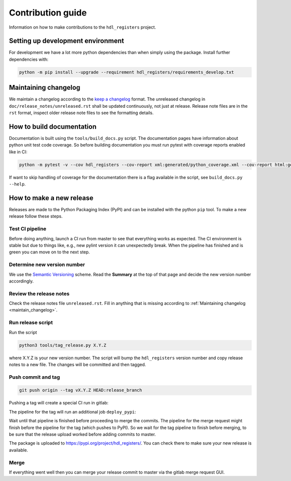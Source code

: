 Contribution guide
==================

Information on how to make contributions to the ``hdl_registers`` project.



Setting up development environment
----------------------------------

For development we have a lot more python dependencies than when simply using the package.
Install further dependencies with:

.. code-block:: shell

    python -m pip install --upgrade --requirement hdl_registers/requirements_develop.txt



.. _maintain_changelog:

Maintaining changelog
---------------------

We maintain a changelog according to the `keep a changelog <https://keepachangelog.com/>`__ format.
The unreleased changelog in ``doc/release_notes/unreleased.rst`` shall be updated continuously, not just at release.
Release note files are in the ``rst`` format, inspect older release note files to see the formatting details.



How to build documentation
--------------------------

Documentation is built using the ``tools/build_docs.py`` script.
The documentation pages have information about python unit test code coverage.
So before building documentation you must run pytest with coverage reports enabled like in CI:

.. code-block:: shell

    python -m pytest -v --cov hdl_registers --cov-report xml:generated/python_coverage.xml --cov-report html:generated/python_coverage_html hdl_registers

If want to skip handling of coverage for the documentation there is a flag available in the script, see ``build_docs.py --help``.



How to make a new release
-------------------------

Releases are made to the Python Packaging Index (PyPI) and can be installed with the python ``pip`` tool.
To make a new release follow these steps.


Test CI pipeline
________________

Before doing anything, launch a CI run from master to see that everything works as expected.
The CI environment is stable but due to things like, e.g., new pylint version it can unexpectedly break.
When the pipeline has finished and is green you can move on to the next step.


Determine new version number
____________________________

We use the `Semantic Versioning <https://semver.org/>`__ scheme.
Read the **Summary** at the top of that page and decide the new version number accordingly.


Review the release notes
________________________

Check the release notes file ``unreleased.rst``.
Fill in anything that is missing according to :ref:`Maintaining changelog <maintain_changelog>`.


Run release script
__________________

Run the script

.. code-block:: shell

    python3 tools/tag_release.py X.Y.Z

where X.Y.Z is your new version number.
The script will bump the ``hdl_registers`` version number and copy release notes to a new file.
The changes will be committed and then tagged.


Push commit and tag
___________________

.. code-block:: shell

    git push origin --tag vX.Y.Z HEAD:release_branch

Pushing a tag will create a special CI run in gitlab:

.. image:: files/ci_deploy_pipelines.png

The pipeline for the tag will run an additional job ``deploy_pypi``:

.. image:: files/ci_deploy_jobs.png

Wait until that pipeline is finished before proceeding to merge the commits.
The pipeline for the merge request might finish before the pipeline for the tag (which pushes to PyPI).
So we wait for the tag pipeline to finish before merging, to be sure that the release upload worked before adding commits to master.

The package is uploaded to https://pypi.org/project/hdl_registers/.
You can check there to make sure your new release is available.


Merge
_____

If everything went well then you can merge your release commit to master via the gitlab merge request GUI.
